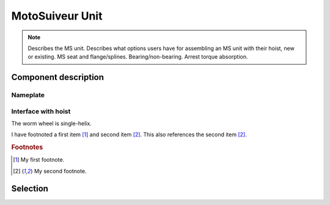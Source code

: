 ==================
MotoSuiveur Unit
==================

.. note::
    Describes the MS unit. Describes what options users have for assembling an MS unit with their hoist, new or existing. 
    MS seat and flange/splines. Bearing/non-bearing. Arrest torque absorption.

.. role:: mechpart
   :class: mechpart

Component description
======================

Nameplate
----------

Interface with hoist
----------------------

The :mechpart:`worm wheel` is single-helix.

I have footnoted a first item [#f1]_ and second item [#f2]_.
This also references the second item [#f2]_.

.. rubric:: Footnotes
.. [#f1] My first footnote.
.. [#f2] My second footnote.


Selection
==========


